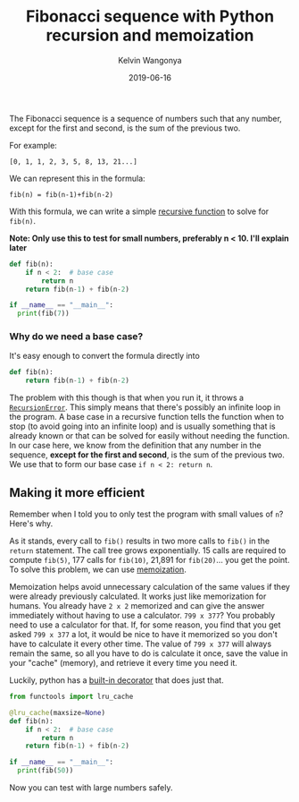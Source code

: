 #+title: Fibonacci sequence with Python recursion and memoization
#+author: Kelvin Wangonya
#+date: 2019-06-16
#+tags[]: python algorithms

The Fibonacci sequence is a sequence of numbers such that any number,
except for the first and second, is the sum of the previous two.

For example:

#+begin_example
[0, 1, 1, 2, 3, 5, 8, 13, 21...]
#+end_example

We can represent this in the formula:

#+begin_example
fib(n) = fib(n-1)+fib(n-2)
#+end_example

With this formula, we can write a simple
[[http://pages.cs.wisc.edu/~calvin/cs110/RECURSION.html][recursive
function]] to solve for =fib(n)=.

*Note: Only use this to test for small numbers, preferably n < 10. I'll
explain later*

#+begin_src python
  def fib(n):
      if n < 2:  # base case
          return n
      return fib(n-1) + fib(n-2)

  if __name__ == "__main__":
    print(fib(7))
#+end_src

*** Why do we need a base case?
    :PROPERTIES:
    :CUSTOM_ID: why-do-we-need-a-base-case
    :END:
It's easy enough to convert the formula directly into

#+begin_src python
  def fib(n):
      return fib(n-1) + fib(n-2)
#+end_src

The problem with this though is that when you run it, it throws a
[[https://docs.python.org/3/library/exceptions.html#RecursionError][=RecursionError=]].
This simply means that there's possibly an infinite loop in the program.
A base case in a recursive function tells the function when to stop (to
avoid going into an infinite loop) and is usually something that is
already known or that can be solved for easily without needing the
function. In our case here, we know from the definition that any number
in the sequence, *except for the first and second*, is the sum of the
previous two. We use that to form our base case =if n < 2: return n=.

** Making it more efficient
   :PROPERTIES:
   :CUSTOM_ID: making-it-more-efficient
   :END:
Remember when I told you to only test the program with small values of
=n=? Here's why.

As it stands, every call to =fib()= results in two more calls to =fib()=
in the =return= statement. The call tree grows exponentially. 15 calls
are required to compute =fib(5)=, 177 calls for =fib(10)=, 21,891 for
=fib(20)=... you get the point. To solve this problem, we can use
[[https://www.ocf.berkeley.edu/~shidi/cs61a/wiki/Memoization][memoization]].

Memoization helps avoid unnecessary calculation of the same values if
they were already previously calculated. It works just like memorization
for humans. You already have =2 x 2= memorized and can give the answer
immediately without having to use a calculator. =799 x 377=? You
probably need to use a calculator for that. If, for some reason, you
find that you get asked =799 x 377= a lot, it would be nice to have it
memorized so you don't have to calculate it every other time. The value
of =799 x 377= will always remain the same, so all you have to do is
calculate it once, save the value in your "cache" (memory), and retrieve
it every time you need it.

Luckily, python has a
[[https://docs.python.org/3/library/functools.html#functools.lru_cache][built-in
decorator]] that does just that.

#+begin_src python
  from functools import lru_cache

  @lru_cache(maxsize=None)
  def fib(n):
      if n < 2:  # base case
          return n
      return fib(n-1) + fib(n-2)

  if __name__ == "__main__":
    print(fib(50))
#+end_src

Now you can test with large numbers safely.
